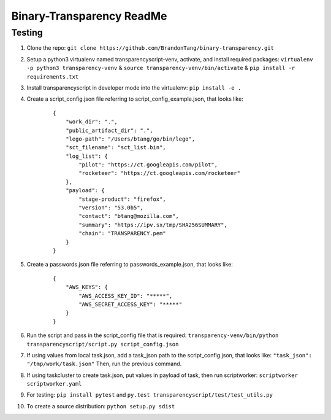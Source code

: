 Binary-Transparency ReadMe
==========================

Testing
-------

#. Clone the repo:
   ``git clone https://github.com/BrandonTang/binary-transparency.git``
#. Setup a python3 virtualenv named transparencyscript-venv, activate, and install required packages:
   ``virtualenv -p python3 transparency-venv`` & ``source transparency-venv/bin/activate`` & ``pip install -r requirements.txt``
#. Install transparencyscript in developer mode into the virtualenv: ``pip install -e .``
#. Create a script_config.json file referring to script\_config\_example.json, that looks like:

    ::

        {
            "work_dir": ".",
            "public_artifact_dir": ".",
            "lego-path": "/Users/btang/go/bin/lego",
            "sct_filename": "sct_list.bin",
            "log_list": {
                "pilot": "https://ct.googleapis.com/pilot",
                "rocketeer": "https://ct.googleapis.com/rocketeer"
            },
            "payload": {
                "stage-product": "firefox",
                "version": "53.0b5",
                "contact": "btang@mozilla.com",
                "summary": "https://ipv.sx/tmp/SHA256SUMMARY",
                "chain": "TRANSPARENCY.pem"
            }
        }


#. Create a passwords.json file referring to passwords\_example.json, that looks like:

    ::

        {
            "AWS_KEYS": {
                "AWS_ACCESS_KEY_ID": "*****",
                "AWS_SECRET_ACCESS_KEY": "*****"
            }
        }



#. Run the script and pass in the script_config file that is required:
   ``transparency-venv/bin/python transparencyscript/script.py script_config.json``
#. If using values from local task.json, add a task_json path to the script_config.json, that looks like:
   ``"task_json": "/tmp/work/task.json"``
   Then, run the previous command.
#. If using taskcluster to create task.json, put values in payload of task, then run scriptworker:
   ``scriptworker scriptworker.yaml``
#. For testing: ``pip install pytest`` and ``py.test transparencyscript/test/test_utils.py``
#. To create a source distribution: ``python setup.py sdist``